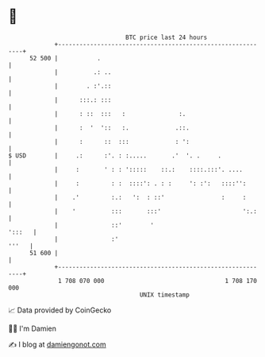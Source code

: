 * 👋

#+begin_example
                                    BTC price last 24 hours                    
                +------------------------------------------------------------+ 
         52 500 |           .                                                | 
                |          .: ..                                             | 
                |        . :'.::                                             | 
                |      :::.: :::                                             | 
                |      : ::  :::   :               :.                        | 
                |      :  '  '::   :.             .::.                       | 
                |      :      ::  :::             : ':                       | 
   $ USD        |     .:      :'. : :.....       .'  '. .     .              | 
                |     :       ' : : ':::::    ::.:    ::::.:::'. ....        | 
                |     :         : :  ::::': . : :     ': :':   ::::'':       | 
                |    .'         :.:   ':  : ::'                :     :       | 
                |    '          :::       :::'                       ':.:    | 
                |               ::'        '                          ':::   | 
                |               :'                                     '''   | 
         51 600 |                                                            | 
                +------------------------------------------------------------+ 
                 1 708 070 000                                  1 708 170 000  
                                        UNIX timestamp                         
#+end_example
📈 Data provided by CoinGecko

🧑‍💻 I'm Damien

✍️ I blog at [[https://www.damiengonot.com][damiengonot.com]]
